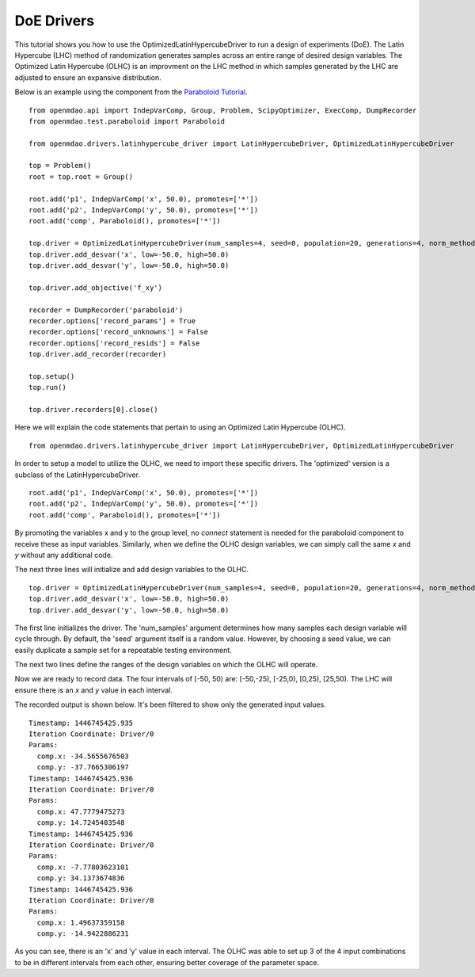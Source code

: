 .. _OpenMDAO-DoE_Drivers:

===========
DoE Drivers
===========

This tutorial shows you how to use the OptimizedLatinHypercubeDriver to run a design of experiments (DoE).  
The Latin Hypercube (LHC) method of randomization generates samples across an entire range of desired design variables.
The Optimized Latin Hypercube (OLHC) is an improvment on the LHC method in which samples generated by the LHC are adjusted to ensure an expansive distribution.  

Below is an example using the component from the `Paraboloid Tutorial
<http://openmdao.readthedocs.org/en/1.3.0/usr-guide/tutorials/paraboloid-tutorial.html>`_.
:: 
    from openmdao.api import IndepVarComp, Group, Problem, ScipyOptimizer, ExecComp, DumpRecorder
    from openmdao.test.paraboloid import Paraboloid

    from openmdao.drivers.latinhypercube_driver import LatinHypercubeDriver, OptimizedLatinHypercubeDriver

    top = Problem()
    root = top.root = Group()

    root.add('p1', IndepVarComp('x', 50.0), promotes=['*'])
    root.add('p2', IndepVarComp('y', 50.0), promotes=['*'])
    root.add('comp', Paraboloid(), promotes=['*'])

    top.driver = OptimizedLatinHypercubeDriver(num_samples=4, seed=0, population=20, generations=4, norm_method=2)
    top.driver.add_desvar('x', low=-50.0, high=50.0)
    top.driver.add_desvar('y', low=-50.0, high=50.0)

    top.driver.add_objective('f_xy')

    recorder = DumpRecorder('paraboloid')
    recorder.options['record_params'] = True
    recorder.options['record_unknowns'] = False
    recorder.options['record_resids'] = False
    top.driver.add_recorder(recorder)

    top.setup()
    top.run()

    top.driver.recorders[0].close()


Here we will explain the code statements that pertain to using an Optimized Latin Hypercube (OLHC).
::
    from openmdao.drivers.latinhypercube_driver import LatinHypercubeDriver, OptimizedLatinHypercubeDriver

In order to setup a model to utilize the OLHC, we need to import these specific drivers. The 'optimized' version is a subclass of the LatinHypercubeDriver.
::
    root.add('p1', IndepVarComp('x', 50.0), promotes=['*'])
    root.add('p2', IndepVarComp('y', 50.0), promotes=['*'])
    root.add('comp', Paraboloid(), promotes=['*'])

By promoting the variables x and y to the group level, no *connect* statement is needed for the paraboloid component to receive these as input variables.  Similarly, when we define the OLHC design variables, we can simply call the same *x* and *y* without any additional code.

The next three lines will initialize and add design variables to the OLHC. 
::
    top.driver = OptimizedLatinHypercubeDriver(num_samples=4, seed=0, population=20, generations=4, norm_method=2)
    top.driver.add_desvar('x', low=-50.0, high=50.0)
    top.driver.add_desvar('y', low=-50.0, high=50.0)

The first line initializes the driver. The 'num_samples' argument determines how many samples each design variable will cycle through. By default, the 'seed' argument itself is a random value. However, by choosing a seed value, we can easily duplicate a sample set for a repeatable testing environment.

The next two lines define the ranges of the design variables on which the OLHC will operate.  

Now we are ready to record data. The four intervals of [-50, 50) are: [-50,-25), [-25,0), [0,25), [25,50).  The LHC will ensure there is an *x* and *y* value in each interval.

The recorded output is shown below. It's been filtered to show only the generated input values.
::
    Timestamp: 1446745425.935
    Iteration Coordinate: Driver/0
    Params:
      comp.x: -34.5655676503
      comp.y: -37.7665306197
    Timestamp: 1446745425.936
    Iteration Coordinate: Driver/0
    Params:
      comp.x: 47.7779475273
      comp.y: 14.7245403548
    Timestamp: 1446745425.936
    Iteration Coordinate: Driver/0
    Params:
      comp.x: -7.77803623101
      comp.y: 34.1373674836
    Timestamp: 1446745425.936
    Iteration Coordinate: Driver/0
    Params:
      comp.x: 1.49637359158
      comp.y: -14.9422886231

As you can see, there is an 'x' and 'y' value in each interval. The OLHC was able to set up 3 of the 4 input combinations to be in different intervals from each other, ensuring better coverage of the parameter space.